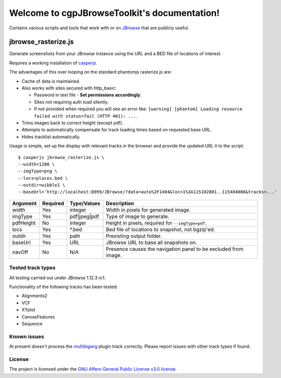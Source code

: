 .. cgpJBrowseToolkit documentation master file, created by
   sphinx-quickstart on Wed Mar 29 14:57:01 2017.
   You can adapt this file completely to your liking, but it should at least
   contain the root `toctree` directive.

Welcome to cgpJBrowseToolkit's documentation!
=============================================

.. image:: https://travis-ci.org/cancerit/cgpJBrowseToolkit.svg?branch=master
   :target: https://travis-ci.org/cancerit/cgpJBrowseToolkit
   :alt: Build Status

.. image:: https://readthedocs.org/projects/cgpjbrowsetoolkit/badge/?version=latest
   :target: http://cgpjbrowsetoolkit.readthedocs.io/en/latest/?badge=latest
   :alt: Documentation Status

Contains various scripts and tools that work with or on `JBrowse <http://jbrowse.org/>`_ that are publicly useful.

********************
jbrowse_rasterize.js
********************

Generate screenshots from your JBrowse instance using the URL and a BED file of locations of interest.

Requires a working installation of `casperjs <http://casperjs.org/>`_.

The advantages of this over looping on the standard phantomjs rasterize.js are:

* Cache of data is maintained.
* Also works with sites secured with http_basic:

  * Password in text file - **Set permissions accordingly**.
  * Sites not requiring auth load silently.
  * If not provided when required you will see an error like: ``[warning] [phantom] Loading resource failed with status=fail (HTTP 401): ...``.

* Trims images back to correct height (except pdf).
* Attempts to automatically compensate for track loading times based on requested base URL.
* Hides tracklist automatically.

Usage is simple, set up the display with relevant tracks in the browser and provide the updated URL it to the script::

  $ casperjs jbrowse_rasterize.js \
  --width=1200 \
  --imgType=png \
  --locs=places.bed \
  --outdir=wibble1 \
  --baseUrl='http://localhost:8999/JBrowse/?data=auto%2F1404&loc=1%3A115102801..115404000&tracks=...'

=========   ========  ============  ===============================================================
Argument    Required  Type/Values   Description
=========   ========  ============  ===============================================================
width       Yes       integer       Width in pixels for generated image.
imgType     Yes       pdf|jpeg|pdf  Type of image to generate.
pdfHeight   No        integer       Height in pixels, required for ``--imgType=pdf``.
locs        Yes       *.bed         Bed file of locations to snapshot, not bgzip'ed.
outdir      Yes       path          Prexisting output folder.
baseUrl     Yes       URL           JBrowse URL to base all snapshots on.
navOff      No        N/A           Presence causes the navigation panel to be excluded from image.
=========   ========  ============  ===============================================================

Tested track types
------------------
All testing carried out under JBrowse 1.12.3 rc1.

Functionality of the following tracks has been tested:

* Alignments2
* VCF
* XYplot
* CanvasFeatures
* Sequence

Known issues
------------
At present doesn't process the `multibigwig <https://github.com/elsiklab/multibigwig>`_ plugin track correctly.  Please report issues with other track types if found.

License
-------

The project is licensed under the `GNU Affero General Public License v3.0 license <https://github.com/cancerit/cgpJBrowseToolkit/blob/develop/LICENSE>`_.

